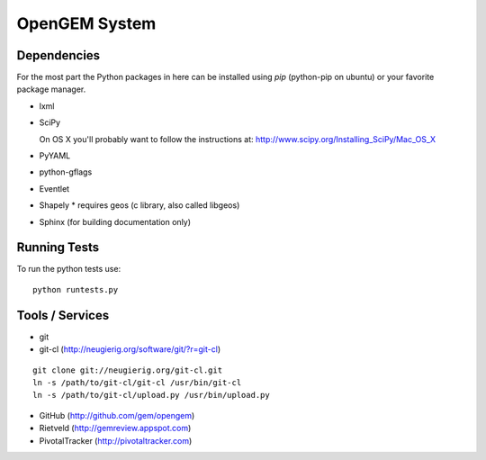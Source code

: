 OpenGEM System
==============

Dependencies
------------

For the most part the Python packages in here can be installed using `pip`
(python-pip on ubuntu) or your favorite package manager.

* lxml
* SciPy
  
  On OS X you'll probably want to follow the instructions at:
  http://www.scipy.org/Installing_SciPy/Mac_OS_X

* PyYAML
* python-gflags
* Eventlet
* Shapely
  * requires geos (c library, also called libgeos)
* Sphinx (for building documentation only)


Running Tests
-------------

To run the python tests use:

::

    python runtests.py



Tools / Services
----------------

* git
* git-cl (http://neugierig.org/software/git/?r=git-cl)

::
    
    git clone git://neugierig.org/git-cl.git
    ln -s /path/to/git-cl/git-cl /usr/bin/git-cl
    ln -s /path/to/git-cl/upload.py /usr/bin/upload.py

* GitHub (http://github.com/gem/opengem)
* Rietveld (http://gemreview.appspot.com)
* PivotalTracker (http://pivotaltracker.com)


